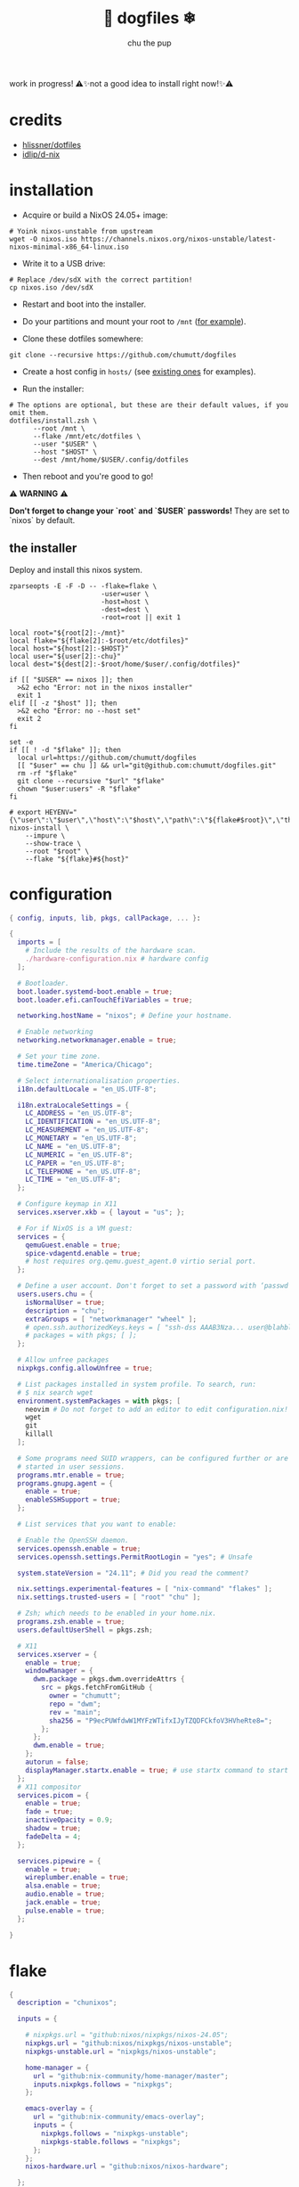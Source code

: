 #+title: 🐶 dogfiles ❄
#+description: nixos dotfiles
#+author: chu the pup

#+begin_html
<p align="center">

<a href="https://github.com/nixos/nixpkgs"><img src="https://img.shields.io/badge/NixOS-24.05-royalblue.svg?style=for-the-badge&logo=nixos&labelColor=black"></a>

<a href="https://orgmode.org"><img src="https://img.shields.io/badge/Org-literate%20config-seagreen?style=for-the-badge&logo=org&labelColor=black"></a>

<a href="https://www.gnu.org/software/emacs/emacs.html#Releases"><img src="https://img.shields.io/badge/Emacs-29.4-blueviolet.svg?style=for-the-badge&logo=GNU%20Emacs&labelColor=black"></a>

<a href="https://github.com/doomemacs"><img src="https://img.shields.io/badge/Made_with-Doom_Emacs-blueviolet.svg?style=flat-square&logo=GNU%20Emacs&logoColor=black"></a>

</p>
#+end_html

work in progress! ⚠✨not a good idea to install right now!✨⚠

* credits

- [[https://github.com/hlissner/dotfiles/commits?author=hlissner][hlissner/dotfiles]]
- [[https://github.com/idlip/d-nix][idlip/d-nix]]
* installation

+ Acquire or build a NixOS 24.05+ image:

#+begin_src shell :noeval t
# Yoink nixos-unstable from upstream
wget -O nixos.iso https://channels.nixos.org/nixos-unstable/latest-nixos-minimal-x86_64-linux.iso
#+end_src

+ Write it to a USB drive:

#+begin_src shell :noeval t
# Replace /dev/sdX with the correct partition!
cp nixos.iso /dev/sdX
#+end_src

+ Restart and boot into the installer.

+ Do your partitions and mount your root to =/mnt=  ([[https://github.com/hlissner/dotfiles/blob/master/hosts/udon/README.org][for example]]).

+ Clone these dotfiles somewhere:

#+begin_src shell :noeval t
git clone --recursive https://github.com/chumutt/dogfiles
#+end_src

+ Create a host config in =hosts/= (see [[https://github.com/hlissner/dotfiles/blob/master/hosts][existing ones]] for examples).

+ Run the installer:

#+begin_src shell :noeval t
# The options are optional, but these are their default values, if you omit them.
dotfiles/install.zsh \
      --root /mnt \
      --flake /mnt/etc/dotfiles \
      --user "$USER" \
      --host "$HOST" \
      --dest /mnt/home/$USER/.config/dotfiles
#+end_src

+ Then reboot and you're good to go!

⚠ *WARNING* ⚠

*Don't forget to change your `root` and `$USER` passwords!* They are set to `nixos` by default.

** the installer

Deploy and install this nixos system.

#+name: installer
#+begin_src shell :shebang #!/usr/bin/env zsh :tangle ./install.zsh :noeval t
zparseopts -E -F -D -- -flake=flake \
                       -user=user \
                       -host=host \
                       -dest=dest \
                       -root=root || exit 1

local root="${root[2]:-/mnt}"
local flake="${flake[2]:-$root/etc/dotfiles}"
local host="${host[2]:-$HOST}"
local user="${user[2]:-chu}"
local dest="${dest[2]:-$root/home/$user/.config/dotfiles}"

if [[ "$USER" == nixos ]]; then
  >&2 echo "Error: not in the nixos installer"
  exit 1
elif [[ -z "$host" ]]; then
  >&2 echo "Error: no --host set"
  exit 2
fi

set -e
if [[ ! -d "$flake" ]]; then
  local url=https://github.com/chumutt/dogfiles
  [[ "$user" == chu ]] && url="git@github.com:chumutt/dogfiles.git"
  rm -rf "$flake"
  git clone --recursive "$url" "$flake"
  chown "$user:users" -R "$flake"
fi

# export HEYENV="{\"user\":\"$user\",\"host\":\"$host\",\"path\":\"${flake#$root}\",\"theme\":\"$THEME\"}"
nixos-install \
    --impure \
    --show-trace \
    --root "$root" \
    --flake "${flake}#${host}"
#+end_src

* configuration

#+begin_src nix :tangle ./configuration.nix
{ config, inputs, lib, pkgs, callPackage, ... }:

{
  imports = [
    # Include the results of the hardware scan.
    ./hardware-configuration.nix # hardware config
  ];

  # Bootloader.
  boot.loader.systemd-boot.enable = true;
  boot.loader.efi.canTouchEfiVariables = true;

  networking.hostName = "nixos"; # Define your hostname.

  # Enable networking
  networking.networkmanager.enable = true;

  # Set your time zone.
  time.timeZone = "America/Chicago";

  # Select internationalisation properties.
  i18n.defaultLocale = "en_US.UTF-8";

  i18n.extraLocaleSettings = {
    LC_ADDRESS = "en_US.UTF-8";
    LC_IDENTIFICATION = "en_US.UTF-8";
    LC_MEASUREMENT = "en_US.UTF-8";
    LC_MONETARY = "en_US.UTF-8";
    LC_NAME = "en_US.UTF-8";
    LC_NUMERIC = "en_US.UTF-8";
    LC_PAPER = "en_US.UTF-8";
    LC_TELEPHONE = "en_US.UTF-8";
    LC_TIME = "en_US.UTF-8";
  };

  # Configure keymap in X11
  services.xserver.xkb = { layout = "us"; };

  # For if NixOS is a VM guest:
  services = {
    qemuGuest.enable = true;
    spice-vdagentd.enable = true;
    # host requires org.qemu.guest_agent.0 virtio serial port.
  };

  # Define a user account. Don't forget to set a password with ‘passwd’.
  users.users.chu = {
    isNormalUser = true;
    description = "chu";
    extraGroups = [ "networkmanager" "wheel" ];
    # open.ssh.authorizedKeys.keys = [ "ssh-dss AAAB3Nza... user@blahblah" ];
    # packages = with pkgs; [ ];
  };

  # Allow unfree packages
  nixpkgs.config.allowUnfree = true;

  # List packages installed in system profile. To search, run:
  # $ nix search wget
  environment.systemPackages = with pkgs; [
    neovim # Do not forget to add an editor to edit configuration.nix! The Nano editor is also installed by default.
    wget
    git
    killall
  ];

  # Some programs need SUID wrappers, can be configured further or are
  # started in user sessions.
  programs.mtr.enable = true;
  programs.gnupg.agent = {
    enable = true;
    enableSSHSupport = true;
  };

  # List services that you want to enable:

  # Enable the OpenSSH daemon.
  services.openssh.enable = true;
  services.openssh.settings.PermitRootLogin = "yes"; # Unsafe

  system.stateVersion = "24.11"; # Did you read the comment?

  nix.settings.experimental-features = [ "nix-command" "flakes" ];
  nix.settings.trusted-users = [ "root" "chu" ];

  # Zsh; which needs to be enabled in your home.nix.
  programs.zsh.enable = true;
  users.defaultUserShell = pkgs.zsh;

  # X11
  services.xserver = {
    enable = true;
    windowManager = {
      dwm.package = pkgs.dwm.overrideAttrs {
        src = pkgs.fetchFromGitHub {
          owner = "chumutt";
          repo = "dwm";
          rev = "main";
          sha256 = "P9ecPUWfdwW1MYFzWTifxIJyTZQDFCkfoV3HVheRte8=";
        };
      };
      dwm.enable = true;
    };
    autorun = false;
    displayManager.startx.enable = true; # use startx command to start x server
  };
  # X11 compositor
  services.picom = {
    enable = true;
    fade = true;
    inactiveOpacity = 0.9;
    shadow = true;
    fadeDelta = 4;
  };

  services.pipewire = {
    enable = true;
    wireplumber.enable = true;
    alsa.enable = true;
    audio.enable = true;
    jack.enable = true;
    pulse.enable = true;
  };

}
#+end_src

* flake

#+begin_src nix :tangle ./flake.nix
{
  description = "chunixos";

  inputs = {

    # nixpkgs.url = "github:nixos/nixpkgs/nixos-24.05";
    nixpkgs.url = "github:nixos/nixpkgs/nixos-unstable";
    nixpkgs-unstable.url = "nixpkgs/nixos-unstable";

    home-manager = {
      url = "github:nix-community/home-manager/master";
      inputs.nixpkgs.follows = "nixpkgs";
    };

    emacs-overlay = {
      url = "github:nix-community/emacs-overlay";
      inputs = {
        nixpkgs.follows = "nixpkgs-unstable";
        nixpkgs-stable.follows = "nixpkgs";
      };
    };
    nixos-hardware.url = "github:nixos/nixos-hardware";

  };

  outputs = { self, nixpkgs, home-manager, ... }:
    let
      lib = nixpkgs.lib;
      system = "x86_64-linux";
      pkgs = nixpkgs.legacyPackages.${system};
    in {
      nixosConfigurations = {
        nixos = lib.nixosSystem { # change "nixos" to your username
          inherit system;
          modules = [ ./configuration.nix ];
        };
      };
      homeConfigurations = {
        chu = home-manager.lib.homeManagerConfiguration {
          inherit pkgs;
          modules = [ ./home.nix ];
        };
      };
    };

}
#+end_src

* home.nix

#+begin_src nix :tangle ./home.nix
{ config, pkgs, ... }: {
  imports = [ ./shells.nix ]; # Do not rename to shell.nix: filename reserved.
  home = {
    username = "chu";
    homeDirectory = "/home/chu";
    stateVersion = "24.05"; # Please read the comment before changing.

    packages = with pkgs; [
      cachix
      man-db
      zsh
      tldr
      bc
      rsync
      ffmpeg
      yt-dlp
      fontconfig
      dmenu
      (dwmblocks.overrideAttrs {
        src = pkgs.fetchFromGitHub {
          owner = "chumutt";
          repo = "dwmblocks";
          rev = "main";
          sha256 = "KTW2fUWiWJjyHbpEbnaEq3wcuncn4fM5xk1o8CpEdOE=";
        };
      }) # TODO add missing sb-* scripts
      st
      arandr
      xwallpaper
      dunst
      pywal # the new wal
      pavucontrol
      raysession

      # Doom Emacs stack
      fd
      (ripgrep.override { withPCRE2 = true; })
      nixfmt-rfc-style # :lang nix
      emacs-all-the-icons-fonts
      (nerdfonts.override { fonts = [ "FiraCode" ]; }) # doom emacs default font
      gnumake
      cmake
      gcc
      libtool

      librewolf
      thunderbird
      nextcloud-client
    ];

    file = { ".xinitrc".source = ./x11/xinitrc; };

    sessionVariables = {
      EDITOR = "neovim";
      TERMINAL = "st";
      TERMINAL_PROG = "st";
      VISUAL = "emacs";
      BROWSER = "librewolf";
      DOOMDIR = "${config.xdg.configHome}/doom";
      EMACSDIR = "${config.xdg.configHome}/emacs";
      DOOMLOCALDIR = "${config.xdg.dataHome}/doom";
      DOOMPROFILELOADFILE = "${config.xdg.stateHome}/doom-profiles-load.el";
    };

    sessionPath =
      [ "${config.xdg.configHome}/emacs/bin" ]; # ./doom sync, upgrade etc

  };

  programs = {
    # Let Home Manager install and manage itself.
    home-manager.enable = true;
    zsh.enable = true;
    # Emacs
    emacs = { enable = true; };

    git = {
      enable = true;
      userName = "chumutt";
      userEmail = "chufilthymutt@gmail.com";
      extraConfig = { init.defaultBranch = "main"; };
    };
  };

  # thanks j4m3s
  systemd.user.sessionVariables = {
    DOOMLOCALDIR = "$HOME/.local/share/doomemacs";
    DOOMPROFILELOADFILE = "$HOME/.local/share/doomemacs/profiles/load.el";
  };

  # emacs daemon (emacsclient) service
  services.emacs.enable = true;

  # Autoload fonts from packages installed via Home Manager
  fonts.fontconfig.enable = true;

}
#+end_src

* shells.nix

#+begin_src nix :tangle ./shells.nix
{ config, lib, pkgs, ... }:

let
  myShellAliases = {
    supdate = "sudo nixos-rebuild switch --flake ~/.dotfiles";
    hupdate = "home-manager switch --flake ~/.dotfiles";
    update = "supdate && hupdate";

    cp = "cp -iv";
    mv = "mv -iv";
    rm = "rm -vI";
    bc = "bc -ql";
    rsync = "rsync -vrPlu";
    mkd = "mkdir -pv";
    yt = "yt-dlp --embed-metadata -i";
    yta = "yt -x -f bestaudio/best";
    ytt = "yt --skip-download --write-thumbnail";
    ffmpeg = "ffmpeg -hide_banner";
    lsblk = "lsblk --output NAME,LABEL,TRAN,TYPE,SIZE,FSUSED,FSTYPE,MOUNTPOINT";

    # Colorize commands when possible.
    ls = "ls -hN --color=auto --group-directories-first";
    grep = "grep --color=auto";
    diff = "diff --color=auto";
    ccat = "highlight --out-format=ansi";
    ip = "ip -color=auto";
  };
in {
  # Zsh; which is also enabled system-wide in /etc/nixos/configuration.nix,
  # as otherwise it wouldn't be able to source necessary files.
  programs.zsh = {
    enable = true;
    enableCompletion = true;
    autosuggestion.enable = true;
    syntaxHighlighting.enable = true;
    autocd = true;

    shellAliases = myShellAliases;

    history = {
      size = 10000;
      path = "${config.xdg.dataHome}/zsh/history";
    };

  };

  programs.bash = {
    enable = true;
    shellAliases = myShellAliases;
  };

}
#+end_src

* x11

** xinitrc

#+begin_src shell :tangle ./x11/xinitrc :mkdirp yes
dwm
#+end_src
